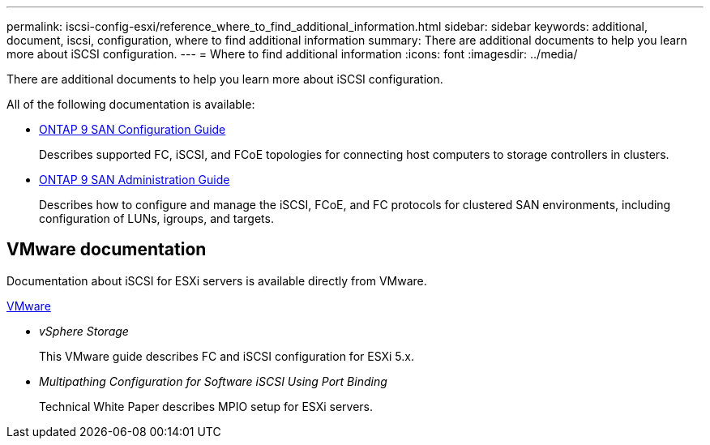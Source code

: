 ---
permalink: iscsi-config-esxi/reference_where_to_find_additional_information.html
sidebar: sidebar
keywords: additional, document, iscsi, configuration, where to find additional information
summary: There are additional documents to help you learn more about iSCSI configuration.
---
= Where to find additional information
:icons: font
:imagesdir: ../media/

[.lead]
There are additional documents to help you learn more about iSCSI configuration.

All of the following documentation is available:

* http://docs.netapp.com/ontap-9/topic/com.netapp.doc.dot-cm-sanconf/home.html[ONTAP 9 SAN Configuration Guide]
+
Describes supported FC, iSCSI, and FCoE topologies for connecting host computers to storage controllers in clusters.

* http://docs.netapp.com/ontap-9/topic/com.netapp.doc.dot-cm-sanag/home.html[ONTAP 9 SAN Administration Guide]
+
Describes how to configure and manage the iSCSI, FCoE, and FC protocols for clustered SAN environments, including configuration of LUNs, igroups, and targets.

== VMware documentation

Documentation about iSCSI for ESXi servers is available directly from VMware.

http://www.vmware.com[VMware]

* _vSphere Storage_
+
This VMware guide describes FC and iSCSI configuration for ESXi 5.x.

* _Multipathing Configuration for Software iSCSI Using Port Binding_
+
Technical White Paper describes MPIO setup for ESXi servers.
